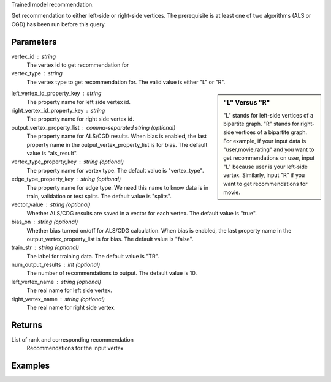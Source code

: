 Trained model recommendation.

Get recommendation to either left-side or right-side vertices.
The prerequisite is at least one of two algorithms (ALS or CGD) has
been run before this query.

Parameters
----------
vertex_id : string
    The vertex id to get recommendation for

vertex_type : string
    The vertex type to get recommendation for.
    The valid value is either "L" or "R".

.. sidebar:: "L" Versus "R"

    "L" stands for left-side vertices of a bipartite graph.
    "R" stands for right-side vertices of a bipartite graph.
    For example, if your input data is "user,movie,rating" and
    you want to get recommendations on user, input "L" because
    user is your left-side vertex.
    Similarly, input "R" if you want to get recommendations for movie.

left_vertex_id_property_key : string
    The property name for left side vertex id.

right_vertex_id_property_key : string
    The property name for right side vertex id.

output_vertex_property_list : comma-separated string (optional)
    The property name for ALS/CGD results.
    When bias is enabled,
    the last property name in the output_vertex_property_list is for bias.
    The default value is "als_result".

vertex_type_property_key : string (optional)
    The property name for vertex type.
    The default value is "vertex_type".

edge_type_property_key : string (optional)
    The property name for edge type.
    We need this name to know data is in train, validation or test splits.
    The default value is "splits".

vector_value : string (optional)
    Whether ALS/CDG results are saved in a vector for each vertex.
    The default value is "true".

bias_on : string (optional)
    Whether bias turned on/off for ALS/CDG calculation.
    When bias is enabled,
    the last property name in the output_vertex_property_list is for bias.
    The default value is "false".

train_str : string (optional)
    The label for training data.
    The default value is "TR".

num_output_results : int (optional)
    The number of recommendations to output.
    The default value is 10.

left_vertex_name : string (optional)
    The real name for left side vertex.

right_vertex_name : string (optional)
    The real name for right side vertex.

Returns
-------
List of rank and corresponding recommendation
    Recommendations for the input vertex

Examples
--------
.. only:: html

    For example, if your right-side vertices are users,
    and you want to get movie recommendations for user 8941,
    the command to use is::

        g.query.recommend(right_vertex_id_property_key='user', left_vertex_id_property_key='movie_name', vertex_type="R", vertex_id = "8941")

    The expected output of recommended movies looks like this::

        {u'recommendation': [{u'vertex_id': u'once_upon_a_time_in_mexico', u'score': 3.831419911100037, u'rank': 1},{u'vertex_id': u'nocturne_1946', u'score': 3.541907655192171, u'rank': 2},{u'vertex_id': u'red_hot_skate_rock', u'score': 3.2573571020389407, u'rank': 3}]}

.. only:: latex

    For example, if your right-side vertices are users,
    and you want to get movie recommendations for user 8941,
    the command to use is::

        g.query.recommend( \\
            right_vertex_id_property_key='user', \\
            left_vertex_id_property_key='movie_name', \\
            vertex_type="R", \\
            vertex_id = "8941")

    The expected output of recommended movies looks like this::

        {u'recommendation': [{u'vertex_id': u'once_upon_a_time_in_mexico',
        u'score': 3.831419911100037, u'rank': 1},
        {u'vertex_id': u'nocturne_1946', u'score': 3.541907655192171, u'rank': 2},
        {u'vertex_id': u'red_hot_skate_rock', u'score': 3.2573571020389407,
        u'rank': 3}]}



